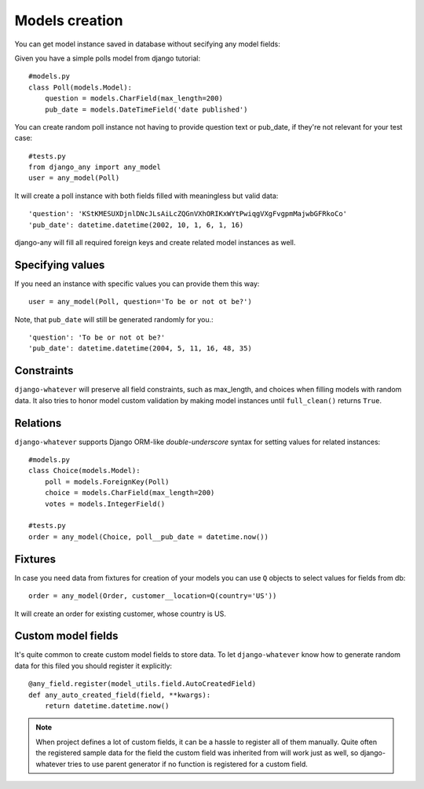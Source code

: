 .. _models_creation:

Models creation
===============

You can get model instance saved in database without secifying any model fields::

Given you have a simple polls model from django tutorial::

    #models.py
    class Poll(models.Model):
        question = models.CharField(max_length=200)
        pub_date = models.DateTimeField('date published')

You can create random poll instance not having to provide question text or pub_date,
if they're not relevant for your test case::

    #tests.py
    from django_any import any_model
    user = any_model(Poll)

It will create a poll instance with both fields filled with meaningless but valid data::

    'question': 'KStKMESUXDjnlDNcJLsAiLcZQGnVXhORIKxWYtPwiqgVXgFvgpmMajwbGFRkoCo'
    'pub_date': datetime.datetime(2002, 10, 1, 6, 1, 16)


django-any will fill all required foreign keys and create related model instances as well.

Specifying values
~~~~~~~~~~~~~~~~~

If you need an instance with specific values you can provide them this way::

    user = any_model(Poll, question='To be or not ot be?')

Note, that ``pub_date`` will still be generated randomly for you.::

    'question': 'To be or not ot be?'
    'pub_date': datetime.datetime(2004, 5, 11, 16, 48, 35)


Constraints
~~~~~~~~~~~

``django-whatever`` will preserve all field constraints, such as max_length,
and choices when filling models with random data.
It also tries to honor model custom validation by making model instances until
``full_clean()`` returns ``True``.

Relations
~~~~~~~~~

``django-whatever`` supports Django ORM-like `double-underscore` syntax
for setting values for related instances::

    #models.py
    class Choice(models.Model):
        poll = models.ForeignKey(Poll)
        choice = models.CharField(max_length=200)
        votes = models.IntegerField()

    #tests.py
    order = any_model(Choice, poll__pub_date = datetime.now())


Fixtures
~~~~~~~~

In case you need data from fixtures for creation of your models you can use ``Q`` objects
to select values for fields from db::

     order = any_model(Order, customer__location=Q(country='US'))
     
It will create an order for existing customer, whose country is US.


Custom model fields
~~~~~~~~~~~~~~~~~~~

It's quite common to create custom model fields to store data. To let ``django-whatever`` know how to
generate random data for this filed you should register it explicitly::

    @any_field.register(model_utils.field.AutoCreatedField)
    def any_auto_created_field(field, **kwargs):
        return datetime.datetime.now()

.. note::  When project defines a lot of custom fields, it can be a hassle to
           register all of them manually. Quite often the registered sample data for the field the custom field
           was inherited from will work just as well, so django-whatever tries to use parent generator
           if no function is registered for a custom field.